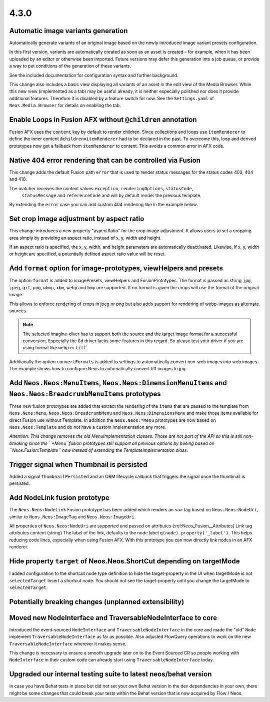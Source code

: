=====
4.3.0
=====

Automatic image variants generation
===================================
Automatically generate variants of an original image based on the newly introduced image variant presets configuration.

In this first version, variants are automatically created as soon as an asset is created – for example, when it has been
uploaded by an editor or otherwise been imported. Future versions may defer this generation into a job queue, or provide
a way to put conditions of the generation of these variants.

See the included documentation for configuration syntax and further background.

This change also includes a basic view displaying all variants of an asset in the edit view of the Media Browser.
While this new view (implemented as a tab) may be useful already, it is neither especially polished nor does it provide
additional features.
Therefore it is disabled by a feature switch for now. See the ``Settings.yaml`` of ``Neos.Media.Browser``
for details on enabling the tab.

Enable Loops in Fusion AFX without ``@children`` annotation
===========================================================

Fusion AFX uses the ``content`` key by default to render children. Since collections and loops
use ``ìtemRenderer`` to define the inner content ``@children=itemRenderer`` had to be declared
in the past. To overcome this, loop and derived prototypes now got a fallback from ``itemRenderer``
to content. This avoids a common error in AFX code.

Native 404 error rendering that can be controlled via Fusion
============================================================
This change adds the default Fusion path ``error`` that is used to render status messages
for the status codes 403, 404 and 410.

The matcher receives the context values ``exception``, ``renderingOptions``, ``statusCode``,
 ``statusMessage`` and ``referenceCode`` and will by default render the previous template.

By extending the ``error`` case you can add custom 404 rendering like in the example below.

.. code-block: javascript

  #
  # Extend error matcher to render the document with uriPathSegment ``notfound``
  # for exceptions with 4xx status code
  #
  error {
      @context.notfoundDocument = ${q(site).children('[instanceof Neos.Neos:Document]').filter('[uriPathSegment="notfound"]').get(0)}

      4xx {
          @position = 'start'
          condition = ${statusCode >= 400 && statusCode < 500 && notfoundDocument}
          renderer = Neos.Fusion:Renderer {
              @context.node = ${notfoundDocument}
              renderPath = '/root'
          }
      }
  }


Set crop image adjustment by aspect ratio
=========================================
This change introduces a new property "aspectRatio" for the crop image
adjustment. It allows users to set a cropping area simply by providing
an aspect ratio, instead of x, y, width and height.

If an aspect ratio is specified, the x, y, width, and height parameters
are automatically deactivated. Likewise, if x, y, width or height are
specified, a potentially defined aspect ratio value will be reset.

Add ``format`` option for image-prototypes, viewHelpers and presets
===================================================================
The option ``format`` is added to imagePresets, viewHelpers and FusionPrototypes.
The format is passed as string ``jpg``, ``jpeg``, ``gif``, ``png``, ``wbmp``, ``xbm``, ``webp`` and ``bmp`` are supported.
If no format is given the crops will use the format of the original image.

This allows to enforce rendering of crops in jpeg or png but also adds support for rendering
of webp-images as alternate sources.

.. note::

    The selected imagine-diver has to support both the source and the target image format for a successful conversion.
    Especially the ``Gd`` driver lacks some features in this regard. So please test your driver if you are using
    format like ``webp`` or ``tiff``.

Additionally the option ``convertFormats`` is added to settings to automatically convert non-web images into
web images. The example shows how to configure Neos to automatically convert tiff images to jpg.

.. code-block: yaml

  Neos:
    Media:
      image:
        defaultOptions:
          # Image formats that shall always be converted regardless wether an adjustment was applied or not
          # The key is the the source media-type and the value is the target media-type or file-extension.
          convertFormats:
            image/tiff: image/jpeg

Add ``Neos.Neos:MenuItems``, ``Neos.Neos:DimensionMenuItems`` and ``Neos.Neos:BreadcrumbMenuItems`` prototypes
==============================================================================================================
Three new fusion prototypes are added that extract the rendering of the ``items`` that are passed to the template from
``Neos.Neos:Menu``, ``Neos.Neos:BreadcrumbMenu`` and ``Neos.Neos:DimensionsMenu`` and make those items available for
direct Fusion use without Template.
In addition the ``Neos.Neos:*Menu`` prototypes are now based on ``Neos.Neos:Template`` and do not have a custom
implementation any more.

*Attention: This change removes the old MenuImplementation classes. Those are not part of the API so this is still
non-breaking since the ``*Menu``fusion prototypes still support all previous options by beeing based on
``Neos.Fusion:Template`` now instead of extending the TemplateImplementation class.*

Trigger signal when Thumbnail is persisted
==========================================
Added a signal ``thumbnailPersisted`` and an ORM lifecycle callback that triggers the signal once the thumbnail is persisted.

Add NodeLink fusion prototype
=============================
The ``Neos.Neos:NodeLink`` Fusion prototype has been added which renders an ``<a>`` tag based on ``Neos.Neos:NodeUri``,
similar to ``Neos.Neos:ImageTag`` and ``Neos.Neos:ImageUri``.

All properties of ``Neos.Neos:NodeUri`` are supported and passed on attributes (:ref:Neos_Fusion__Attributes) Link tag
attributes content (string) The label of the link, defaults to the node label ``q(node).property('_label')``.
This helps reducing code lines, especially when using Fusion AFX. With this prototype you can now directly link
nodes in an AFX renderer.

Hide property ``target`` of Neos.Neos.ShortCut depending on targetMode
======================================================================
I added configuration to the shortcut node type definition to hide the target-property in the UI when targetMode is not
``selectedTarget`` Insert a shortcut node. You should not see the target-property until you change
the targetMode to ``selectedTarget``.


Potentially breaking changes (unplanned extensibility)
======================================================

Moved new NodeInterface and TraversableNodeInterface to core
============================================================
Introduced the event-sourced ``NodeInterface`` and ``TraversableNodeInterface`` in the core
and made the "old" ``Node`` implement ``TraversableNodeInterface`` as far as possible.
Also adjusted FlowQuery operations to work on the new ``TraversableNodeInterface`` wherever it makes sense.

This change is necessary to ensure a smooth upgrade later on to the Event Sourced CR so people working with
``NodeInterface`` in their custom code can already start using ``TraversableNodeInterface`` today.

Upgraded our internal testing suite to latest neos/behat version
================================================================
In case you have Behat tests in place but did not set your own Behat version in the dev dependencies in your own,
there might be some changes that could break your tests within the Behat version that is now acquired by Flow / Neos.
